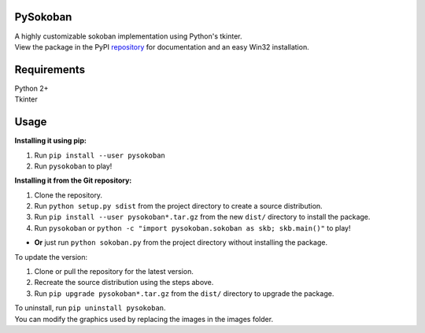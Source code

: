 PySokoban
=========

| A highly customizable sokoban implementation using Python's tkinter.
| View the package in the PyPI repository_ for documentation and an easy Win32 installation.

Requirements
============

| Python 2+
| Tkinter

Usage
=====

**Installing it using pip:**

#. Run ``pip install --user pysokoban``

#. Run ``pysokoban`` to
   play!


**Installing it from the Git repository:**

#. Clone the repository.

#. Run ``python setup.py sdist`` from the project directory to create a
   source distribution.

#. Run ``pip install --user pysokoban*.tar.gz`` from the new ``dist/``
   directory to install the package.

#. Run ``pysokoban`` or ``python -c "import pysokoban.sokoban as skb; skb.main()"`` to
   play!

-  **Or** just run ``python sokoban.py`` from the project directory
   without installing the package.

To update the version:

#. Clone or pull the repository for the latest version.

#. Recreate the source distribution using the steps above.

#. Run ``pip upgrade pysokoban*.tar.gz`` from the ``dist/`` directory to
   upgrade the package.

| To uninstall, run ``pip uninstall pysokoban``.
| You can modify the graphics used by replacing the images in the images folder.

.. _repository: https://pypi.python.org/pypi/pysokoban/ 
